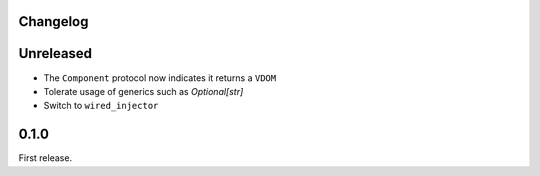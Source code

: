Changelog
=========

Unreleased
==========

- The ``Component`` protocol now indicates it returns a ``VDOM``

- Tolerate usage of generics such as `Optional[str]`

- Switch to ``wired_injector``

0.1.0
=====

First release.
